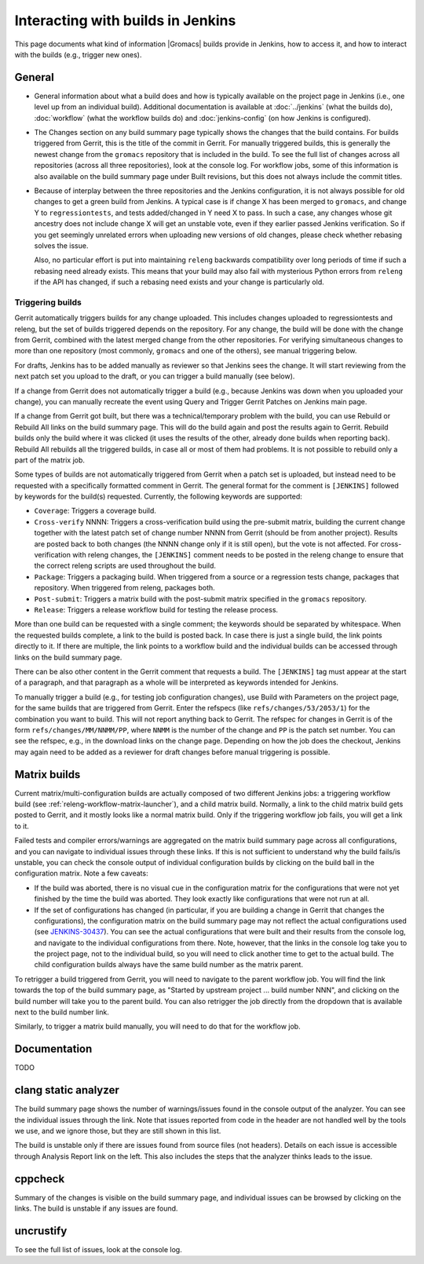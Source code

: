 Interacting with builds in Jenkins
==================================

This page documents what kind of information |Gromacs| builds provide in
Jenkins, how to access it, and how to interact with the builds (e.g., trigger
new ones).

General
-------

* General information about what a build does and how is typically available on
  the project page in Jenkins (i.e., one level up from an individual build).
  Additional documentation is available at :doc:`../jenkins` (what the builds
  do), :doc:`workflow` (what the workflow builds do) and :doc:`jenkins-config`
  (on how Jenkins is configured).
* The Changes section on any build summary page typically shows the changes
  that the build contains.  For builds triggered from Gerrit, this is the title
  of the commit in Gerrit.  For manually triggered builds, this is generally
  the newest change from the ``gromacs`` repository that is included in the
  build.  To see the full list of changes across all repositories (across all
  three repositories), look at the console log.  For workflow jobs, some of
  this information is also available on the build summary page under Built
  revisions, but this does not always include the commit titles.
* Because of interplay between the three repositories and the Jenkins
  configuration, it is not always possible for old changes to get a green build
  from Jenkins.  A typical case is if change X has been merged to ``gromacs``,
  and change Y to ``regressiontests``, and tests added/changed in Y need X to
  pass.  In such a case, any changes whose git ancestry does not include change
  X will get an unstable vote, even if they earlier passed Jenkins
  verification.  So if you get seemingly unrelated errors when uploading new
  versions of old changes, please check whether rebasing solves the issue.

  Also, no particular effort is put into maintaining ``releng`` backwards
  compatibility over long periods of time if such a rebasing need already
  exists.  This means that your build may also fail with mysterious Python
  errors from ``releng`` if the API has changed, if such a rebasing need
  exists and your change is particularly old.

.. _releng-triggering-builds:

Triggering builds
^^^^^^^^^^^^^^^^^

Gerrit automatically triggers builds for any change uploaded.  This includes
changes uploaded to regressiontests and releng, but the set of builds triggered
depends on the repository.  For any change, the build will be done with the
change from Gerrit, combined with the latest merged change from the other
repositories.  For verifying simultaneous changes to more than one repository
(most commonly, ``gromacs`` and one of the others), see manual triggering
below.

For drafts, Jenkins has to be added manually as reviewer so that Jenkins sees
the change.  It will start reviewing from the next patch set you upload to the
draft, or you can trigger a build manually (see below).

If a change from Gerrit does not automatically trigger a build (e.g., because
Jenkins was down when you uploaded your change), you can manually recreate the
event using Query and Trigger Gerrit Patches on Jenkins main page.

If a change from Gerrit got built, but there was a technical/temporary problem
with the build, you can use Rebuild or Rebuild All links on the build summary
page.  This will do the build again and post the results again to Gerrit.
Rebuild builds only the build where it was clicked (it uses the results of the
other, already done builds when reporting back).  Rebuild All rebuilds all the
triggered builds, in case all or most of them had problems.
It is not possible to rebuild only a part of the matrix job.

Some types of builds are not automatically triggered from Gerrit when a patch
set is uploaded, but instead need to be requested with a specifically formatted
comment in Gerrit.  The general format for the comment is ``[JENKINS]``
followed by keywords for the build(s) requested.  Currently, the following
keywords are supported:

* ``Coverage``: Triggers a coverage build.
* ``Cross-verify`` NNNN: Triggers a cross-verification build using the
  pre-submit matrix, building the current change together with the latest patch
  set of change number NNNN from Gerrit (should be from another project).
  Results are posted back to both changes (the NNNN change only if it is still
  open), but the vote is not affected.  For cross-verification with releng
  changes, the ``[JENKINS]`` comment needs to be posted in the releng change
  to ensure that the correct releng scripts are used throughout the build.
* ``Package``: Triggers a packaging build.  When triggered from a source or a
  regression tests change, packages that repository.  When triggered from
  releng, packages both.
* ``Post-submit``: Triggers a matrix build with the post-submit matrix
  specified in the ``gromacs`` repository.
* ``Release``: Triggers a release workflow build for testing the release
  process.

More than one build can be requested with a single comment; the keywords should
be separated by whitespace.  When the requested builds complete, a link to the
build is posted back.  In case there is just a single build, the link points
directly to it.  If there are multiple, the link points to a workflow build and
the individual builds can be accessed through links on the build summary page.

There can be also other content in the Gerrit comment that requests a build.
The ``[JENKINS]`` tag must appear at the start of a paragraph, and that
paragraph as a whole will be interpreted as keywords intended for Jenkins.

To manually trigger a build (e.g., for testing job configuration changes), use
Build with Parameters on the project page, for the same builds that are
triggered from Gerrit.  Enter the refspecs (like ``refs/changes/53/2053/1``)
for the combination you want to build.  This will not report anything back to
Gerrit.  The refspec for changes in Gerrit is of the form
``refs/changes/MM/NNMM/PP``, where ``NNMM`` is the number of the change and
``PP`` is the patch set number.  You can see the refspec, e.g., in the download
links on the change page.  Depending on how the job does the checkout, Jenkins
may again need to be added as a reviewer for draft changes before manual
triggering is possible.

Matrix builds
-------------

Current matrix/multi-configuration builds are actually composed of two
different Jenkins jobs: a triggering workflow build (see
:ref:`releng-workflow-matrix-launcher`), and a child matrix build.
Normally, a link to the child matrix build gets posted to Gerrit, and it mostly
looks like a normal matrix build.  Only if the triggering workflow job fails,
you will get a link to it.

Failed tests and compiler errors/warnings are aggregated on the matrix build
summary page across all configurations, and you can navigate to individual
issues through these links.  If this is not sufficient to understand why the
build fails/is unstable, you can check the console output of individual
configuration builds by clicking on the build ball in the configuration matrix.
Note a few caveats:

* If the build was aborted, there is no visual cue in the configuration matrix
  for the configurations that were not yet finished by the time the build was
  aborted.  They look exactly like configurations that were not run at all.
* If the set of configurations has changed (in particular, if you are building
  a change in Gerrit that changes the configurations), the configuration matrix
  on the build summary page may not reflect the actual configurations used
  (see `JENKINS-30437`_).  You can see the actual configurations that were
  built and their results from the console log, and navigate to the individual
  configurations from there.  Note, however, that the links in the console log
  take you to the project page, not to the individual build, so you will need
  to click another time to get to the actual build.  The child configuration
  builds always have the same build number as the matrix parent.

.. _JENKINS-30437: https://issues.jenkins-ci.org/browse/JENKINS-30437

To retrigger a build triggered from Gerrit, you will need to navigate to the
parent workflow job.  You will find the link towards the top of the build
summary page, as "Started by upstream project ... build number NNN", and
clicking on the build number will take you to the parent build.  You can also
retrigger the job directly from the dropdown that is available next to the
build number link.

Similarly, to trigger a matrix build manually, you will need to do that for the
workflow job.

Documentation
-------------

TODO

clang static analyzer
---------------------

The build summary page shows the number of warnings/issues found in the console
output of the analyzer.  You can see the individual issues through the link.
Note that issues reported from code in the header are not handled well by the
tools we use, and we ignore those, but they are still shown in this list.

The build is unstable only if there are issues found from source files (not
headers).  Details on each issue is accessible through Analysis Report link on
the left.  This also includes the steps that the analyzer thinks leads to the
issue.

cppcheck
--------

Summary of the changes is visible on the build summary page, and individual
issues can be browsed by clicking on the links.  The build is unstable if any
issues are found.

uncrustify
----------

To see the full list of issues, look at the console log.

.. TODO: Other types
